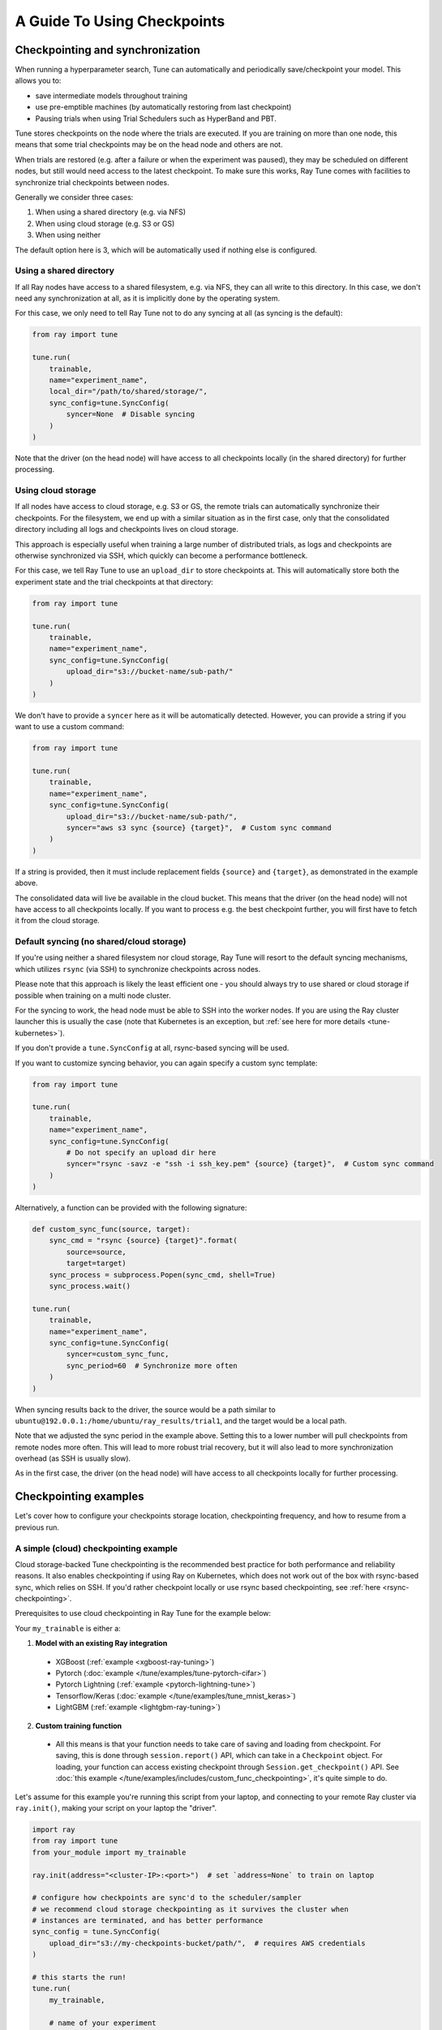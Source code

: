 A Guide To Using Checkpoints
============================

.. _tune-checkpoint-syncing:

Checkpointing and synchronization
---------------------------------

When running a hyperparameter search, Tune can automatically and periodically save/checkpoint your model.
This allows you to:

* save intermediate models throughout training
* use pre-emptible machines (by automatically restoring from last checkpoint)
* Pausing trials when using Trial Schedulers such as HyperBand and PBT.

Tune stores checkpoints on the node where the trials are executed. If you are training on more than one node,
this means that some trial checkpoints may be on the head node and others are not.

When trials are restored (e.g. after a failure or when the experiment was paused), they may be scheduled on
different nodes, but still would need access to the latest checkpoint. To make sure this works, Ray Tune
comes with facilities to synchronize trial checkpoints between nodes.

Generally we consider three cases:

1. When using a shared directory (e.g. via NFS)
2. When using cloud storage (e.g. S3 or GS)
3. When using neither

The default option here is 3, which will be automatically used if nothing else is configured.

Using a shared directory
~~~~~~~~~~~~~~~~~~~~~~~~
If all Ray nodes have access to a shared filesystem, e.g. via NFS, they can all write to this directory.
In this case, we don't need any synchronization at all, as it is implicitly done by the operating system.

For this case, we only need to tell Ray Tune not to do any syncing at all (as syncing is the default):

.. code-block:: python

    from ray import tune

    tune.run(
        trainable,
        name="experiment_name",
        local_dir="/path/to/shared/storage/",
        sync_config=tune.SyncConfig(
            syncer=None  # Disable syncing
        )
    )

Note that the driver (on the head node) will have access to all checkpoints locally (in the
shared directory) for further processing.


.. _tune-cloud-checkpointing:

Using cloud storage
~~~~~~~~~~~~~~~~~~~
If all nodes have access to cloud storage, e.g. S3 or GS, the remote trials can automatically synchronize their
checkpoints. For the filesystem, we end up with a similar situation as in the first case,
only that the consolidated directory including all logs and checkpoints lives on cloud storage.

This approach is especially useful when training a large number of distributed trials,
as logs and checkpoints are otherwise synchronized via SSH, which quickly can become a performance bottleneck.

For this case, we tell Ray Tune to use an ``upload_dir`` to store checkpoints at.
This will automatically store both the experiment state and the trial checkpoints at that directory:

.. code-block:: python

    from ray import tune

    tune.run(
        trainable,
        name="experiment_name",
        sync_config=tune.SyncConfig(
            upload_dir="s3://bucket-name/sub-path/"
        )
    )

We don't have to provide a ``syncer`` here as it will be automatically detected. However, you can provide
a string if you want to use a custom command:

.. code-block:: python

    from ray import tune

    tune.run(
        trainable,
        name="experiment_name",
        sync_config=tune.SyncConfig(
            upload_dir="s3://bucket-name/sub-path/",
            syncer="aws s3 sync {source} {target}",  # Custom sync command
        )
    )

If a string is provided, then it must include replacement fields ``{source}`` and ``{target}``,
as demonstrated in the example above.

The consolidated data will live be available in the cloud bucket. This means that the driver
(on the head node) will not have access to all checkpoints locally. If you want to process
e.g. the best checkpoint further, you will first have to fetch it from the cloud storage.


Default syncing (no shared/cloud storage)
~~~~~~~~~~~~~~~~~~~~~~~~~~~~~~~~~~~~~~~~~
If you're using neither a shared filesystem nor cloud storage, Ray Tune will resort to the
default syncing mechanisms, which utilizes ``rsync`` (via SSH) to synchronize checkpoints across
nodes.

Please note that this approach is likely the least efficient one - you should always try to use
shared or cloud storage if possible when training on a multi node cluster.

For the syncing to work, the head node must be able to SSH into the worker nodes. If you are using
the Ray cluster launcher this is usually the case (note that Kubernetes is an exception, but
:ref:`see here for more details <tune-kubernetes>`).

If you don't provide a ``tune.SyncConfig`` at all, rsync-based syncing will be used.

If you want to customize syncing behavior, you can again specify a custom sync template:

.. code-block:: python

    from ray import tune

    tune.run(
        trainable,
        name="experiment_name",
        sync_config=tune.SyncConfig(
            # Do not specify an upload dir here
            syncer="rsync -savz -e "ssh -i ssh_key.pem" {source} {target}",  # Custom sync command
        )
    )


Alternatively, a function can be provided with the following signature:

.. code-block:: python

    def custom_sync_func(source, target):
        sync_cmd = "rsync {source} {target}".format(
            source=source,
            target=target)
        sync_process = subprocess.Popen(sync_cmd, shell=True)
        sync_process.wait()

    tune.run(
        trainable,
        name="experiment_name",
        sync_config=tune.SyncConfig(
            syncer=custom_sync_func,
            sync_period=60  # Synchronize more often
        )
    )

When syncing results back to the driver, the source would be a path similar to
``ubuntu@192.0.0.1:/home/ubuntu/ray_results/trial1``, and the target would be a local path.

Note that we adjusted the sync period in the example above. Setting this to a lower number will pull
checkpoints from remote nodes more often. This will lead to more robust trial recovery,
but it will also lead to more synchronization overhead (as SSH is usually slow).

As in the first case, the driver (on the head node) will have access to all checkpoints locally
for further processing.

Checkpointing examples
----------------------

Let's cover how to configure your checkpoints storage location, checkpointing frequency, and how to resume from a previous run.

A simple (cloud) checkpointing example
~~~~~~~~~~~~~~~~~~~~~~~~~~~~~~~~~~~~~~

Cloud storage-backed Tune checkpointing is the recommended best practice for both performance and reliability reasons.
It also enables checkpointing if using Ray on Kubernetes, which does not work out of the box with rsync-based sync,
which relies on SSH. If you'd rather checkpoint locally or use rsync based checkpointing, see :ref:`here <rsync-checkpointing>`.

Prerequisites to use cloud checkpointing in Ray Tune for the example below:

Your ``my_trainable`` is either a:

1. **Model with an existing Ray integration**

  * XGBoost (:ref:`example <xgboost-ray-tuning>`)
  * Pytorch (:doc:`example </tune/examples/tune-pytorch-cifar>`)
  * Pytorch Lightning (:ref:`example <pytorch-lightning-tune>`)
  * Tensorflow/Keras (:doc:`example </tune/examples/tune_mnist_keras>`)
  * LightGBM (:ref:`example <lightgbm-ray-tuning>`)

2. **Custom training function**

  * All this means is that your function needs to take care of saving and loading from checkpoint.
    For saving, this is done through ``session.report()`` API, which can take in a ``Checkpoint`` object.
    For loading, your function can access existing checkpoint through ``Session.get_checkpoint()`` API. 
    See :doc:`this example </tune/examples/includes/custom_func_checkpointing>`,
    it's quite simple to do.

Let's assume for this example you're running this script from your laptop, and connecting to your remote Ray cluster
via ``ray.init()``, making your script on your laptop the "driver".

.. code-block:: python

    import ray
    from ray import tune
    from your_module import my_trainable

    ray.init(address="<cluster-IP>:<port>")  # set `address=None` to train on laptop

    # configure how checkpoints are sync'd to the scheduler/sampler
    # we recommend cloud storage checkpointing as it survives the cluster when
    # instances are terminated, and has better performance
    sync_config = tune.SyncConfig(
        upload_dir="s3://my-checkpoints-bucket/path/",  # requires AWS credentials
    )

    # this starts the run!
    tune.run(
        my_trainable,

        # name of your experiment
        name="my-tune-exp",

        # a directory where results are stored before being
        # sync'd to head node/cloud storage
        local_dir="/tmp/mypath",

        # see above! we will sync our checkpoints to S3 directory
        sync_config=sync_config,

        # we'll keep the best five checkpoints at all times
        # checkpoints (by AUC score, reported by the trainable, descending)
        checkpoint_score_attr="max-auc",
        keep_checkpoints_num=5,

        # a very useful trick! this will resume from the last run specified by
        # sync_config (if one exists), otherwise it will start a new tuning run
        resume="AUTO",
    )

In this example, checkpoints will be saved:

* **Locally**: not saved! Nothing will be sync'd to the driver (your laptop) automatically (because cloud syncing is enabled)
* **S3**: ``s3://my-checkpoints-bucket/path/my-tune-exp/<trial_name>/checkpoint_<step>``
* **On head node**: ``~/ray-results/my-tune-exp/<trial_name>/checkpoint_<step>`` (but only for trials done on that node)
* **On workers nodes**: ``~/ray-results/my-tune-exp/<trial_name>/checkpoint_<step>`` (but only for trials done on that node)

If your run stopped for any reason (finished, errored, user CTRL+C), you can restart it any time by running the script above again -- note with ``resume="AUTO"``, it will detect the previous run so long as the ``sync_config`` points to the same location.

If, however, you prefer not to use ``resume="AUTO"`` (or are on an older version of Ray) you can resume manaully:

.. code-block:: python

    # Restored previous trial from the given checkpoint
    tune.run(
        # our same trainable as before
        my_trainable,

        # The name can be different from your original name
        name="my-tune-exp-restart",

        # our same config as above!
        restore=sync_config,
    )

.. _rsync-checkpointing:

A simple local/rsync checkpointing example
~~~~~~~~~~~~~~~~~~~~~~~~~~~~~~~~~~~~~~~~~~

Local or rsync checkpointing can be a good option if:

1. You want to tune on a single laptop Ray cluster
2. You aren't using Ray on Kubernetes (rsync doesn't work with Ray on Kubernetes)
3. You don't want to use S3

Let's take a look at an example:

.. code-block:: python

    import ray
    from ray import tune
    from your_module import my_trainable

    ray.init(address="<cluster-IP>:<port>")  # set `address=None` to train on laptop

    # configure how checkpoints are sync'd to the scheduler/sampler
    sync_config = tune.syncConfig()  # the default mode is to use use rsync

    # this starts the run!
    tune.run(
        my_trainable,

        # name of your experiment
        name="my-tune-exp",

        # a directory where results are stored before being
        # sync'd to head node/cloud storage
        local_dir="/tmp/mypath",

        # sync our checkpoints via rsync
        # you don't have to pass an empty sync config - but we
        # do it here for clarity and comparison
        sync_config=sync_config,

        # we'll keep the best five checkpoints at all times
        # checkpoints (by AUC score, reported by the trainable, descending)
        checkpoint_score_attr="max-auc",
        keep_checkpoints_num=5,

        # a very useful trick! this will resume from the last run specified by
        # sync_config (if one exists), otherwise it will start a new tuning run
        resume="AUTO",
    )

.. _tune-distributed-checkpointing:

Distributed Checkpointing
~~~~~~~~~~~~~~~~~~~~~~~~~

On a multinode cluster, Tune automatically creates a copy of all trial checkpoints on the head node.
This requires the Ray cluster to be started with the :ref:`cluster launcher <cluster-cloud>` and also
requires rsync to be installed.

Note that you must use the ``session.report`` API to trigger syncing
(or use a model type with a built-in Ray Tune integration as described here).
See :doc:`/tune/examples/includes/custom_func_checkpointing` for an example.

If you are running Ray Tune on Kubernetes, you should usually use a
:ref:`cloud checkpointing <tune-sync-config>` or a shared filesystem for checkpoint sharing.
Please :ref:`see here for best practices for running Tune on Kubernetes <tune-kubernetes>`.

If you do not use the cluster launcher, you should set up a NFS or global file system and
disable cross-node syncing:

.. code-block:: python

    sync_config = tune.SyncConfig(syncer=None)
    tune.run(func, sync_config=sync_config)
